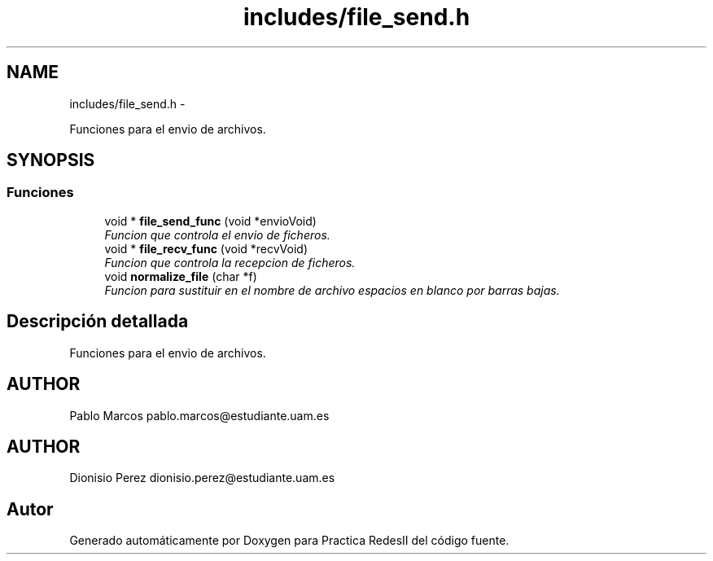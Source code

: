 .TH "includes/file_send.h" 3 "Domingo, 7 de Mayo de 2017" "Version 3.0" "Practica RedesII" \" -*- nroff -*-
.ad l
.nh
.SH NAME
includes/file_send.h \- 
.PP
Funciones para el envio de archivos\&.  

.SH SYNOPSIS
.br
.PP
.SS "Funciones"

.in +1c
.ti -1c
.RI "void * \fBfile_send_func\fP (void *envioVoid)"
.br
.RI "\fIFuncion que controla el envio de ficheros\&. \fP"
.ti -1c
.RI "void * \fBfile_recv_func\fP (void *recvVoid)"
.br
.RI "\fIFuncion que controla la recepcion de ficheros\&. \fP"
.ti -1c
.RI "void \fBnormalize_file\fP (char *f)"
.br
.RI "\fIFuncion para sustituir en el nombre de archivo espacios en blanco por barras bajas\&. \fP"
.in -1c
.SH "Descripción detallada"
.PP 
Funciones para el envio de archivos\&. 


.SH "AUTHOR"
.PP
Pablo Marcos pablo.marcos@estudiante.uam.es 
.SH "AUTHOR"
.PP
Dionisio Perez dionisio.perez@estudiante.uam.es 
.SH "Autor"
.PP 
Generado automáticamente por Doxygen para Practica RedesII del código fuente\&.
